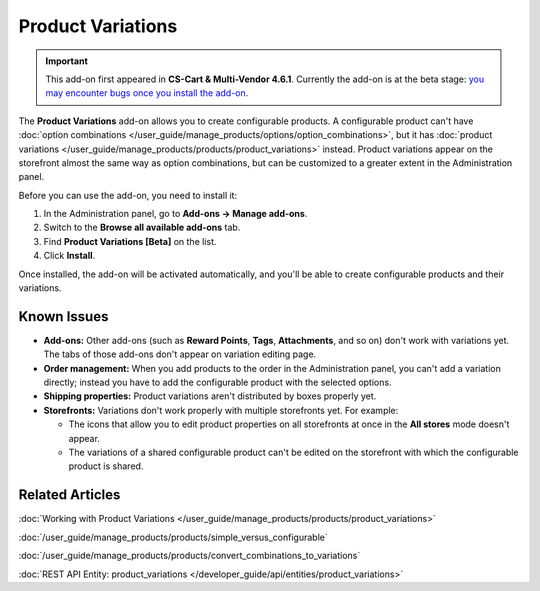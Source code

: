 ******************
Product Variations
******************

.. important::

    This add-on first appeared in **CS-Cart & Multi-Vendor 4.6.1**. Currently the add-on is at the beta stage: `you may encounter bugs once you install the add-on <https://www.cs-cart.com/bug-fixing.html>`_.

The **Product Variations** add-on allows you to create configurable products. A configurable product can't have :doc:`option combinations </user_guide/manage_products/options/option_combinations>`, but it has :doc:`product variations </user_guide/manage_products/products/product_variations>` instead. Product variations appear on the storefront almost the same way as option combinations, but can be customized to a greater extent in the Administration panel.

.. image:: img/list_of_variations.png
    :align: center
    :alt: Configurable products can have product variations (child products) based on options.

Before you can use the add-on, you need to install it:

#. In the Administration panel, go to **Add-ons → Manage add-ons**.

#. Switch to the **Browse all available add-ons** tab.

#. Find **Product Variations [Beta]** on the list.

#. Click **Install**.

Once installed, the add-on will be activated automatically, and you'll be able to create configurable products and their variations.

============
Known Issues
============

* **Add-ons:** Other add-ons (such as **Reward Points**, **Tags**, **Attachments**, and so on) don't work with variations yet. The tabs of those add-ons don't appear on variation editing page.

* **Order management:** When you add products to the order in the Administration panel, you can't add a variation directly; instead you have to add the configurable product with the selected options.

* **Shipping properties:** Product variations aren't distributed by boxes properly yet.

* **Storefronts:** Variations don't work properly with multiple storefronts yet. For example:

  * The icons that allow you to edit product properties on all storefronts at once in the **All stores** mode doesn't appear.

  * The variations of a shared configurable product can't be edited on the storefront with which the configurable product is shared.

================
Related Articles
================

:doc:`Working with Product Variations </user_guide/manage_products/products/product_variations>`

:doc:`/user_guide/manage_products/products/simple_versus_configurable`

:doc:`/user_guide/manage_products/products/convert_combinations_to_variations`

:doc:`REST API Entity: product_variations </developer_guide/api/entities/product_variations>`
